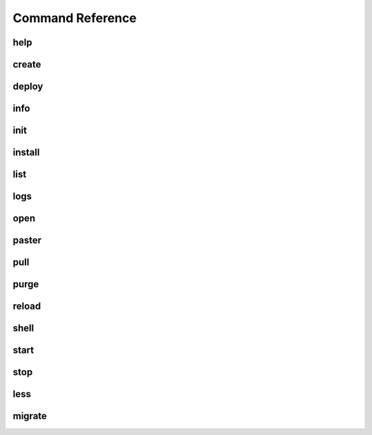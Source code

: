 Command Reference
=================

help
----
.. program-output:: datacats help

create
------
.. program-output:: datacats help create

deploy
------
.. program-output:: datacats help deploy

info
----
.. program-output:: datacats help info

init
----
.. program-output:: datacats help init

install
-------
.. program-output:: datacats help install

list
----
.. program-output:: datacats help list

logs
----
.. program-output:: datacats help logs

open
----
.. program-output:: datacats help open

paster
------
.. program-output:: datacats help paster

pull
----
.. program-output:: datacats help pull

purge
-----
.. program-output:: datacats help purge

reload
------
.. program-output:: datacats help reload

shell
-----
.. program-output:: datacats help shell

start
-----
.. program-output:: datacats help start

stop
----
.. program-output:: datacats help stop

less
----
.. program-output:: datacats help less

migrate
-------
.. program-output:: datacats help migrate
